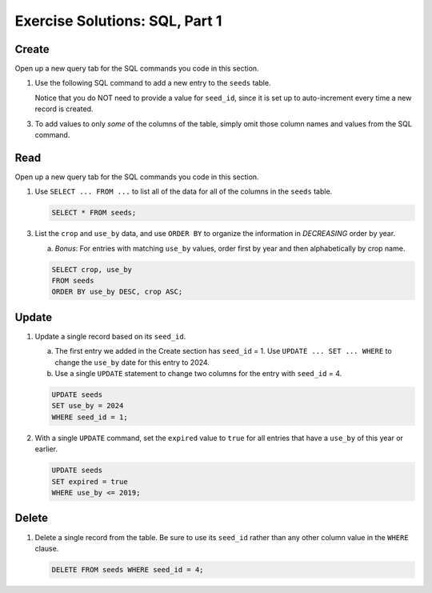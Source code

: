 Exercise Solutions: SQL, Part 1
===============================

Create
------

Open up a new query tab for the SQL commands you code in this section.

#. Use the following SQL command to add a new entry to the ``seeds`` table.

   .. sourcecode:: SQL
      :linenos:

      INSERT INTO seeds (crop, encourages, use_by)
      VALUES ("Agastache", "bees & hummingbirds", 2020);

   Notice that you do NOT need to provide a value for ``seed_id``, since it is
   set up to auto-increment every time a new record is created.

3. To add values to only *some* of the columns of the table, simply omit those
   column names and values from the SQL command.

   .. sourcecode:: SQL
      :linenos:

      INSERT INTO seeds (crop, use_by)
      VALUES ("Sun Gold Tomato", 2022);

Read
----

Open up a new query tab for the SQL commands you code in this section.

#. Use ``SELECT ... FROM ...`` to list all of the data for all of the columns
   in the ``seeds`` table.

   .. sourcecode:: sql

      SELECT * FROM seeds;

3. List the ``crop`` and ``use_by`` data, and use ``ORDER BY`` to organize
   the information in *DECREASING* order by year.

   a. *Bonus*: For entries with matching ``use_by`` values, order first by
      year and then alphabetically by crop name.

   .. sourcecode:: sql

      SELECT crop, use_by
      FROM seeds
      ORDER BY use_by DESC, crop ASC;
   
Update
------

#. Update a single record based on its ``seed_id``.

   a. The first entry we added in the Create section has ``seed_id`` = 1. Use
      ``UPDATE ... SET ... WHERE`` to change the ``use_by`` date for this entry
      to 2024.
   b. Use a single ``UPDATE`` statement to change two columns for the entry
      with ``seed_id`` = 4.

   .. sourcecode:: sql

      UPDATE seeds
      SET use_by = 2024
      WHERE seed_id = 1;

#. With a single ``UPDATE`` command, set the ``expired`` value to ``true`` for
   all entries that have a ``use_by`` of this year or earlier.

   .. sourcecode:: sql

      UPDATE seeds
      SET expired = true
      WHERE use_by <= 2019;
   
Delete
------

#. Delete a single record from the table. Be sure to use its ``seed_id`` rather
   than any other column value in the ``WHERE`` clause.

   .. sourcecode:: sql

      DELETE FROM seeds WHERE seed_id = 4;